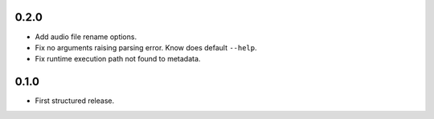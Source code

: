 
0.2.0
---------------------

* Add audio file rename options.
* Fix no arguments raising parsing error. Know does default ``--help``.
* Fix runtime execution path not found to metadata.

0.1.0
---------------------

* First structured release.

